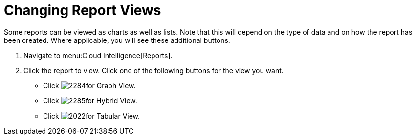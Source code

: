 = Changing Report Views

Some reports can be viewed as charts as well as lists.
Note that this will depend on the type of data and on how the report has been created.
Where applicable, you will see these additional buttons.

. Navigate to menu:Cloud Intelligence[Reports].
. Click the report to view.
  Click one of the following buttons for the view you want.
+
* Click  image:images/2284.png[]for Graph View.
* Click  image:images/2285.png[]for Hybrid View.
* Click  image:images/2022.png[]for Tabular View.
